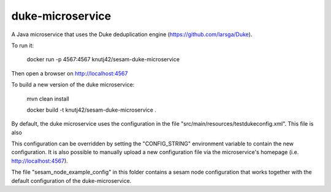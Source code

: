 =================
duke-microservice
=================

A Java microservice that uses the Duke deduplication engine (https://github.com/larsga/Duke).


To run it:

    docker run -p 4567:4567 knutj42/sesam-duke-microservice

Then open a browser on http://localhost:4567


To build a new version of the duke microservice:

    mvn clean install

    docker build -t knutj42/sesam-duke-microservice .


By default, the duke microservice uses the configuration in the file "src/main/resources/testdukeconfig.xml". This
file is also

This configuration can be overridden by setting the "CONFIG_STRING" environment variable to contain
the new configuration. It is also possible to manually upload a new configuration file via the microservice's
homepage (i.e. http://localhost:4567).


The file "sesam_node_example_config" in this folder contains a sesam node configuration that works
together with the default configuration of the duke-microservice.
